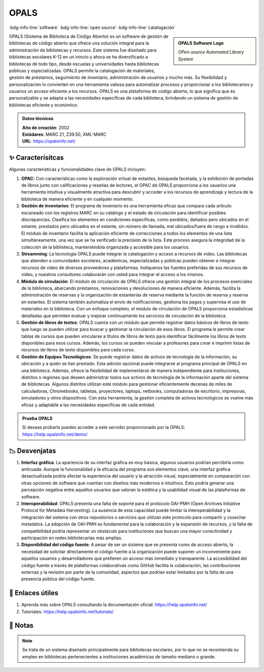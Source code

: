 .. post:: Nov 09, 2023
   :tags: software, open source, catalogación
   :category: Sistema de Gestión Bibliotecaria
   :author: Luis Enrique Lescano Borrego
   :exclude:

   OPALS es un software de gestión de bibliotecas de código abierto que ofrece una solución integral para la administración de bibliotecas y recursos. Este sistema se ha diseñado para bibliotecas de todo tipo, desde escuelas y universidades hasta bibliotecas públicas y especializadas...

.. meta::
   :description: Descubre OPALS, el Sistema de Biblioteca de Código Abierto que ofrece una gestión integral para bibliotecas de diversas categorías. Explora sus características clave, desde la catalogación hasta la gestión de activos tecnológicos. Aunque su interfaz gráfica puede percibirse como anticuada, la funcionalidad y personalización de OPALS lo convierten en una herramienta valiosa. Conoce sus desventajas, como la falta de soporte para OAI-PMH y la necesidad de solicitar el código fuente directamente. ¡Opta por OPALS para una gestión bibliotecaria eficiente y adaptable!
   :keywords: OPALS, Sistema de Biblioteca, Código Abierto, Catalogación, Gestión de Activos Tecnológicos, Interfaz Gráfica, Desventajas OPALS, OAI-PMH, Código Fuente OPALS.


**********
OPALS
**********
:bdg-info-line:`software` :bdg-info-line:`open source` :bdg-info-line:`catalogación`

.. admonition:: OPALS Software Logo
    :class: sidebar tip

    .. image:: ../_static/images/opals.jpg
       :align: center
       :height: 200
       :width: 200

    *OPen-source Automated Library System*


OPALS (Sistema de Biblioteca de Código Abierto) es un software de gestión de bibliotecas de código abierto que ofrece una solución integral para la administración de bibliotecas y recursos. Este sistema fue diseñado para bibliotecas escolares K-12 en un inincio y ahora se ha diversificado a bibliotecas de todo tipo, desde escuelas y universidades hasta bibliotecas públicas y especializadas. OPALS permite la catalogación de materiales, gestión de préstamos, seguimiento de inventario, administración de usuarios y mucho más. Su flexibilidad y personalización lo convierten en una herramienta valiosa para automatizar procesos y proporcionar a los bibliotecarios y usuarios un acceso eficiente a los recursos. OPALS es una plataforma de código abierto, lo que significa que es personalizable y se adapta a las necesidades específicas de cada biblioteca, brindando un sistema de gestión de bibliotecas eficiente y económico.

.. admonition:: Datos técnicos  
   :class: important

   | **Año de creación**: 2002 
   | **Estádares**: MARC 21, Z39.50, XML-MARC
   | **URL**: https://opalsinfo.net/
 
======================
✨ Caracterísitcas
======================

Algunas características y funcionalidades clave de OPALS incluyen:

#. **OPAC:** Con características como la exploración virtual de estantes, búsqueda facetada, y la exhibición de portadas de libros junto con calificaciones y reseñas de lectores, el OPAC de OPALS proporciona a los usuarios una herramienta intuitiva y visualmente atractiva para descubrir y acceder a los recursos de aprendizaje y lectura de la biblioteca de manera eficiente y en cualquier momento. 
#. **Gestión de inventarios**: El programa de inventario es una herramienta eficaz que compara cada artículo escaneado con los registros MARC en su catálogo y el estado de circulación para identificar posibles discrepancias. Clasifica los elementos en condiciones específicas, como perdidos, dañados pero ubicados en el estante, prestados pero ubicados en el estante, sin número de llamada, mal ubicados/fuera de rango e inválidos. El módulo de inventario facilita la aplicación eficiente de correcciones a todos los elementos de una lista simultáneamente, una vez que se ha verificado la precisión de la lista. Este proceso asegura la integridad de la colección de la biblioteca, manteniéndola organizada y accesible para los usuarios.
#. **Streamming**: La tecnología OPALS puede integrar la catalogación y acceso a recursos de video. Las bibliotecas que atienden a comunidades escolares, académicas, especializadas y públicas pueden obtener e integrar recursos de video de diversos proveedores y plataformas. Indíquenos las fuentes preferidas de sus recursos de video, y nuestros consultores colaborarán con usted para integrar el acceso a los mismos.
#. **Módulo de circulación**: El módulo de circulación de OPALS ofrece una gestión integral de los procesos esenciales de la biblioteca, abarcando préstamos, renovaciones y devoluciones de manera eficiente. Además, facilita la administración de reservas y la organización de estanterías de reserva mediante la función de reserva y reserva en estantes. El sistema también automatiza el envío de notificaciones, gestiona los pagos y supervisa el uso de materiales en la biblioteca. Con un enfoque completo, el módulo de circulación de OPALS proporciona estadísticas detalladas que permiten evaluar y mejorar continuamente los servicios de circulación de la biblioteca.
#. **Gestión de libros de textos**: OPALS cuenta con un módulo que permite registrar datos básicos de libros de texto que luego se pueden utilizar para buscar y gestionar la circulación de esos libros. El programa le permite crear tablas de cursos que pueden vincularse a títulos de libros de texto para identificar fácilmente los libros de texto disponibles para esos cursos. Además, los cursos se pueden vincular a profesores para crear e imprimir listas de recursos de libros de texto disponibles para cada curso.
#. **Gestión de Equipos Tecnológicos**:  Se puede registrar datos de activos de tecnología de la información, su ubicación y a quién se han prestado. Esta adición opcional puede integrarse al programa principal de OPALS en una biblioteca. Además, ofrece la flexibilidad de implementarse de manera independiente para instituciones, distritos o regiones que deseen administrar todos sus activos de tecnología de la información aparte del sistema de bibliotecas. Algunos distritos utilizan este módulo para gestionar eficientemente decenas de miles de calculadoras, Chromebooks, tabletas, proyectores, laptops, netbooks, computadoras de escritorio, impresoras, enrutadores y otros dispositivos. Con esta herramienta, la gestión completa de activos tecnológicos se vuelve más eficaz y adaptable a las necesidades específicas de cada entidad.

.. admonition:: Prueba OPALS  
   :class: tip

   Si deseas probarlo puedes acceder a este servidor proporcionado por la OPALS: https://help.opalsinfo.net/demo/

======================
📉 Desvenjatas
======================

#. **Interfaz gráfica**: La apariencia de su interfaz gráfica es muy básica, algunos usuarios podrían percibirla como anticuada. Aunque la funcionalidad y la eficacia del programa son elementos clave, una interfaz gráfica desactualizada podría afectar la experiencia del usuario y la atracción visual, especialmente en comparación con otras opciones de software que cuentan con diseños más modernos e intuitivos. Esto podría generar una percepción negativa entre aquellos usuarios que valoran la estética y la usabilidad visual de las plataformas de software.
#. **Interoperabilidad**: OPALS presenta una falta de soporte para el protocolo OAI-PMH (Open Archives Initiative Protocol for Metadata Harvesting). La ausencia de esta capacidad puede limitar la interoperabilidad y la integración del sistema con otros repositorios o servicios que utilizan este protocolo para compartir y cosechar metadatos. La adopción de OAI-PMH es fundamental para la colaboración y la expansión de recursos, y la falta de compatibilidad podría representar un obstáculo para instituciones que buscan una mayor conectividad y participación en redes bibliotecarias más amplias.
#. **Disponibilidad del código fuente**: A pesar de ser un sistema que se presenta como de acceso abierto, la necesidad de solicitar directamente el código fuente a la organización puede suponer un inconveniente para aquellos usuarios y desarrolladores que prefieren un acceso más inmediato y transparente. La accesibilidad del código fuente a través de plataformas colaborativas como GitHub facilita la colaboración, las contribuciones externas y la revisión por parte de la comunidad, aspectos que podrían estar limitados por la falta de una presencia pública del código fuente.

======================
🔗 Enlaces útiles
======================

#. Aprenda más sobre OPALS consultando la documentación oficial: https://help.opalsinfo.net/
#. Tutoriales: https://help.opalsinfo.net/tutorials/

======================
📝 Notas
======================
.. note:: 
   Se trata de un sistema diseñado principalmente para bibliotecas escolares, por lo que no se recomienda su empleo en bibliotecas pertenecientes a instituciones académicas de tamaño mediano o grande.
